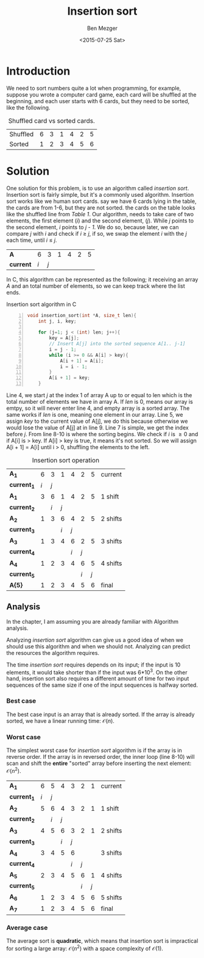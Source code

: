#+title: Insertion sort
#+DATE: <2015-07-25 Sat>
#+AUTHOR: Ben Mezger
#+EMAIL: mezger.benjamin@gmail.com, ephexeve@gmail.com
#+PUBLIC_GPG: http://bit.ly/1IHTXYD
#+BLOGS: benmezger.me, ephexeve.org
#+GITHUB: https://github.com/ephexeve/algorithms
#+LaTeX_CLASS: article
#+OPTIONS: toc:nil 

#+BEGIN_SRC emacs-lisp :exports results :results silent
  (require 'ox-latex)
  (add-to-list 'org-latex-packages-alist '("" "minted"))
  (setq org-latex-listings 'minted)
  (setq org-latex-pdf-process
        '("xelatex -shell-escape -interaction nonstopmode -output-directory %o %f"))
#+END_SRC

* Introduction
We need to sort numbers quite a lot when programming, for example, suppose you
wrote a computer card game, each card will be shuffled at the beginning, and
each user starts with 6 cards, but they need to be sorted, like the following.

#+CAPTION: Shuffled card vs sorted cards.
#+NAME: fig: ss-cards
| Shuffled | 6 | 3 | 1 | 4 | 2 | 5 |
| Sorted   | 1 | 2 | 3 | 4 | 5 | 6 |

* Solution

One solution for this problem, is to use an algorithm called /insertion
sort/. Insertion sort is fairly simple, but it's a commonly used algorithm. Insertion
sort works like we human sort cards. say we have 6 cards lying in the table,
the cards are from 1-6, but they are not sorted. the cards on the table looks
like the shuffled line from [[ss-cards][/Table 1/]]. Our algorithm, needs to take care of two
elements, the first element (/i/) and the second element, (/j/). While /j/
points to the second element, /i/ points to /j - 1/. We do so, because later, we
can compare /j/ with /i/ and check if /i/ \geq /j/, if so, we swap the element
/i/ with the /j/ each time, until /i/ \leq /j/.

| *A*     |   6 |   3 | 1 | 4 | 2 | 5 |
| *current* | /i/ | /j/ |   |   |   |   |
\newline
In C, this algorithm can be represented as the following; it receiving an array /A/
and an total number of elements, so we can keep track where the list ends. 

#+CAPTION: Insertion sort algorithm in C
#+NAME: c-ss
#+BEGIN_SRC c -n
void insertion_sort(int *A, size_t len){
    int j, i, key;

    for (j=1; j < (int) len; j++){
        key = A[j];
        // Insert A[j] into the sorted sequence A[1.. j-1]
        i = j - 1;
        while (i >= 0 && A[i] > key){
            A[i + 1] = A[i];
            i = i - 1;
        }
        A[i + 1] = key;
    }
#+END_SRC

Line 4, we start /j/ at the index 1 of array A up to or equal to len which is
the total number of elements we have in array A. If /len/ is 0, means our array
is emtpy, so it will never enter line 4, and empty array is a sorted array. The
same works if /len/ is one, meaning one element in our array. Line 5, we assign /key/ to the
current value of A[j], we do this because otherwise we would lose the value of
A[j] at in line 9. Line 7 is simple, we get the index before /j/. From line 8-10
is where the sorting begins. We check if /i/ is \geq 0 and if A[i] is > key. If
A[i] > key is true, it means it's not sorted. So we will assign A[i + 1] = A[i]
until i > 0, shuffling the elements to the left.

#+CAPTION: Insertion sort operation
| *A_{1}*       |   6 |   3 |   1 |   4 |   2 |   5 | current  |
| *current_{1}* | /i/ | /j/ |     |     |     |     |          |
| *A_{1}*       |   3 |   6 |   1 |   4 |   2 |   5 | 1 shift  |
| *current_{2}* |     | /i/ | /j/ |     |     |     |          |
| *A_{2}*       |   1 |   3 |   6 |   4 |   2 |   5 | 2 shifts |
| *current_{3}* |     |     | /i/ | /j/ |     |     |          |
| *A_{3}*       |   1 |   3 |   4 |   6 |   2 |   5 | 3 shifts |
| *current_{4}* |     |     |     | /i/ | /j/ |     |          |
| *A_{4}*       |   1 |   2 |   3 |   4 |   6 |   5 | 4 shifts |
| *current_{5}* |     |     |     |     | /i/ | /j/ |          |
| *A{5}*        |   1 |   2 |   3 |   4 |   5 |   6 | final    |

** Analysis
In the chapter, I am assuming you are already familiar with Algorithm analysis.

Analyzing /insertion sort/ algorithm can give us a good idea of when we should
use this algorithm and when we should not. Analyzing can predict the resources
the algorithm requires.

The time /insertion sort/ requires depends on its input; if the input is 10
elements, it would take shorter than if the input was 6*10^3. On the other hand,
insertion sort also requires a different amount of time for two input sequences of the same
size if one of the input sequences is halfway sorted.

*** Best case
The best case input is an array that is already sorted. If the array is already
sorted, we have a linear running time: $\mathcal{O}(n)$.


*** Worst case
The simplest worst case for /insertion sort/ algorithm is if the array is in
reverse order. If the array is in reversed order, the inner loop (line 8-10)
will scan and shift the *entire* "sorted" array before inserting the next
element: $\mathcal{O}(n^2)$.

| *A_{1}*       |   6 |   5 |   4 |   3 |   2 |   1 | current  |
| *current_{1}* | /i/ | /j/ |     |     |     |     |          |
| *A_{2}*       |   5 |   6 |   4 |   3 |   2 |   1 | 1 shift  |
| *current_{2}* |     | /i/ | /j/ |     |     |     |          |
| *A_{3}*       |   4 |   5 |   6 |   3 |   2 |   1 | 2 shifts |
| *current_{3}* |     |     | /i/ | /j/ |     |     |          |
| *A_{4}*       |   3 |   4 |   5 |   6 |     |     | 3 shifts |
| *current_{4}* |     |     |     | /i/ | /j/ |     |          |
| *A_{5}*       |   2 |   3 |   4 |   5 |   6 |   1 | 4 shifts |
| *current_{5}* |     |     |     |     | /i/ | /j/ |          |
| *A_{6}*       |   1 |   2 |   3 |   4 |   5 |   6 | 5 shifts |
| *A_{7}*       |   1 |   2 |   3 |   4 |   5 |   6 | final    |

*** Average case
The average sort is *quadratic*, which means that insertion sort is impractical
for sorting a large array: $\mathcal{O}(n^2)$ with a space complexity of $\mathcal{O}(1)$.
